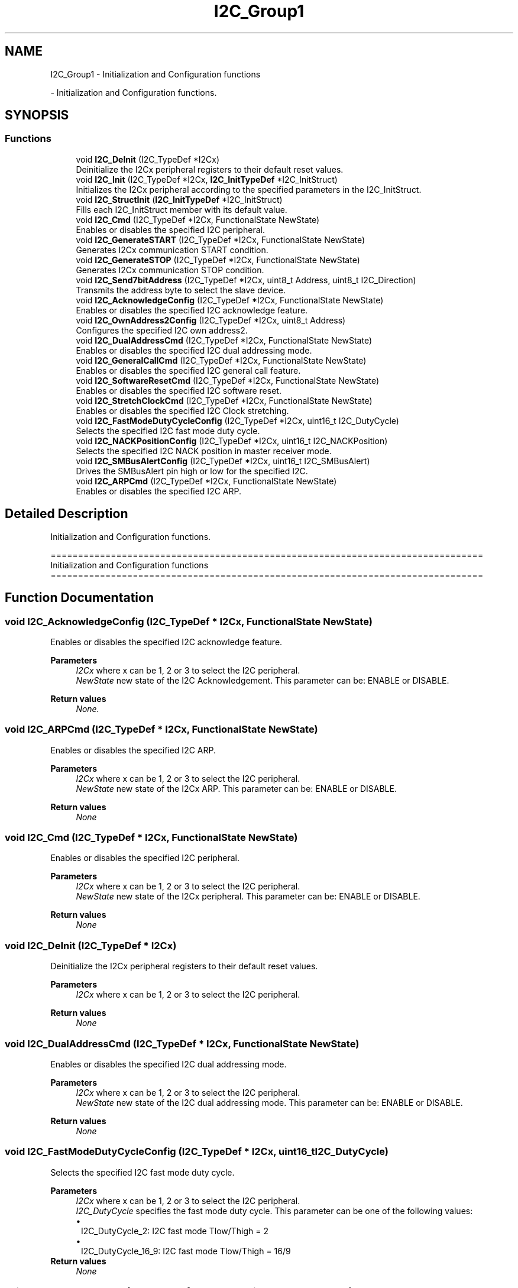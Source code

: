 .TH "I2C_Group1" 3 "Version 0.1.-" "Square Root Approximation" \" -*- nroff -*-
.ad l
.nh
.SH NAME
I2C_Group1 \- Initialization and Configuration functions
.PP
 \- Initialization and Configuration functions\&.  

.SH SYNOPSIS
.br
.PP
.SS "Functions"

.in +1c
.ti -1c
.RI "void \fBI2C_DeInit\fP (I2C_TypeDef *I2Cx)"
.br
.RI "Deinitialize the I2Cx peripheral registers to their default reset values\&. "
.ti -1c
.RI "void \fBI2C_Init\fP (I2C_TypeDef *I2Cx, \fBI2C_InitTypeDef\fP *I2C_InitStruct)"
.br
.RI "Initializes the I2Cx peripheral according to the specified parameters in the I2C_InitStruct\&. "
.ti -1c
.RI "void \fBI2C_StructInit\fP (\fBI2C_InitTypeDef\fP *I2C_InitStruct)"
.br
.RI "Fills each I2C_InitStruct member with its default value\&. "
.ti -1c
.RI "void \fBI2C_Cmd\fP (I2C_TypeDef *I2Cx, FunctionalState NewState)"
.br
.RI "Enables or disables the specified I2C peripheral\&. "
.ti -1c
.RI "void \fBI2C_GenerateSTART\fP (I2C_TypeDef *I2Cx, FunctionalState NewState)"
.br
.RI "Generates I2Cx communication START condition\&. "
.ti -1c
.RI "void \fBI2C_GenerateSTOP\fP (I2C_TypeDef *I2Cx, FunctionalState NewState)"
.br
.RI "Generates I2Cx communication STOP condition\&. "
.ti -1c
.RI "void \fBI2C_Send7bitAddress\fP (I2C_TypeDef *I2Cx, uint8_t Address, uint8_t I2C_Direction)"
.br
.RI "Transmits the address byte to select the slave device\&. "
.ti -1c
.RI "void \fBI2C_AcknowledgeConfig\fP (I2C_TypeDef *I2Cx, FunctionalState NewState)"
.br
.RI "Enables or disables the specified I2C acknowledge feature\&. "
.ti -1c
.RI "void \fBI2C_OwnAddress2Config\fP (I2C_TypeDef *I2Cx, uint8_t Address)"
.br
.RI "Configures the specified I2C own address2\&. "
.ti -1c
.RI "void \fBI2C_DualAddressCmd\fP (I2C_TypeDef *I2Cx, FunctionalState NewState)"
.br
.RI "Enables or disables the specified I2C dual addressing mode\&. "
.ti -1c
.RI "void \fBI2C_GeneralCallCmd\fP (I2C_TypeDef *I2Cx, FunctionalState NewState)"
.br
.RI "Enables or disables the specified I2C general call feature\&. "
.ti -1c
.RI "void \fBI2C_SoftwareResetCmd\fP (I2C_TypeDef *I2Cx, FunctionalState NewState)"
.br
.RI "Enables or disables the specified I2C software reset\&. "
.ti -1c
.RI "void \fBI2C_StretchClockCmd\fP (I2C_TypeDef *I2Cx, FunctionalState NewState)"
.br
.RI "Enables or disables the specified I2C Clock stretching\&. "
.ti -1c
.RI "void \fBI2C_FastModeDutyCycleConfig\fP (I2C_TypeDef *I2Cx, uint16_t I2C_DutyCycle)"
.br
.RI "Selects the specified I2C fast mode duty cycle\&. "
.ti -1c
.RI "void \fBI2C_NACKPositionConfig\fP (I2C_TypeDef *I2Cx, uint16_t I2C_NACKPosition)"
.br
.RI "Selects the specified I2C NACK position in master receiver mode\&. "
.ti -1c
.RI "void \fBI2C_SMBusAlertConfig\fP (I2C_TypeDef *I2Cx, uint16_t I2C_SMBusAlert)"
.br
.RI "Drives the SMBusAlert pin high or low for the specified I2C\&. "
.ti -1c
.RI "void \fBI2C_ARPCmd\fP (I2C_TypeDef *I2Cx, FunctionalState NewState)"
.br
.RI "Enables or disables the specified I2C ARP\&. "
.in -1c
.SH "Detailed Description"
.PP 
Initialization and Configuration functions\&. 


.PP
.nf
 ===============================================================================
                   Initialization and Configuration functions
 ===============================================================================  
.fi
.PP
 
.SH "Function Documentation"
.PP 
.SS "void I2C_AcknowledgeConfig (I2C_TypeDef * I2Cx, FunctionalState NewState)"

.PP
Enables or disables the specified I2C acknowledge feature\&. 
.PP
\fBParameters\fP
.RS 4
\fII2Cx\fP where x can be 1, 2 or 3 to select the I2C peripheral\&. 
.br
\fINewState\fP new state of the I2C Acknowledgement\&. This parameter can be: ENABLE or DISABLE\&. 
.RE
.PP
\fBReturn values\fP
.RS 4
\fINone\&.\fP 
.RE
.PP

.SS "void I2C_ARPCmd (I2C_TypeDef * I2Cx, FunctionalState NewState)"

.PP
Enables or disables the specified I2C ARP\&. 
.PP
\fBParameters\fP
.RS 4
\fII2Cx\fP where x can be 1, 2 or 3 to select the I2C peripheral\&. 
.br
\fINewState\fP new state of the I2Cx ARP\&. This parameter can be: ENABLE or DISABLE\&. 
.RE
.PP
\fBReturn values\fP
.RS 4
\fINone\fP 
.RE
.PP

.SS "void I2C_Cmd (I2C_TypeDef * I2Cx, FunctionalState NewState)"

.PP
Enables or disables the specified I2C peripheral\&. 
.PP
\fBParameters\fP
.RS 4
\fII2Cx\fP where x can be 1, 2 or 3 to select the I2C peripheral\&. 
.br
\fINewState\fP new state of the I2Cx peripheral\&. This parameter can be: ENABLE or DISABLE\&. 
.RE
.PP
\fBReturn values\fP
.RS 4
\fINone\fP 
.RE
.PP

.SS "void I2C_DeInit (I2C_TypeDef * I2Cx)"

.PP
Deinitialize the I2Cx peripheral registers to their default reset values\&. 
.PP
\fBParameters\fP
.RS 4
\fII2Cx\fP where x can be 1, 2 or 3 to select the I2C peripheral\&. 
.RE
.PP
\fBReturn values\fP
.RS 4
\fINone\fP 
.RE
.PP

.SS "void I2C_DualAddressCmd (I2C_TypeDef * I2Cx, FunctionalState NewState)"

.PP
Enables or disables the specified I2C dual addressing mode\&. 
.PP
\fBParameters\fP
.RS 4
\fII2Cx\fP where x can be 1, 2 or 3 to select the I2C peripheral\&. 
.br
\fINewState\fP new state of the I2C dual addressing mode\&. This parameter can be: ENABLE or DISABLE\&. 
.RE
.PP
\fBReturn values\fP
.RS 4
\fINone\fP 
.RE
.PP

.SS "void I2C_FastModeDutyCycleConfig (I2C_TypeDef * I2Cx, uint16_t I2C_DutyCycle)"

.PP
Selects the specified I2C fast mode duty cycle\&. 
.PP
\fBParameters\fP
.RS 4
\fII2Cx\fP where x can be 1, 2 or 3 to select the I2C peripheral\&. 
.br
\fII2C_DutyCycle\fP specifies the fast mode duty cycle\&. This parameter can be one of the following values: 
.PD 0
.IP "\(bu" 1
I2C_DutyCycle_2: I2C fast mode Tlow/Thigh = 2 
.IP "\(bu" 1
I2C_DutyCycle_16_9: I2C fast mode Tlow/Thigh = 16/9 
.PP
.RE
.PP
\fBReturn values\fP
.RS 4
\fINone\fP 
.RE
.PP

.SS "void I2C_GeneralCallCmd (I2C_TypeDef * I2Cx, FunctionalState NewState)"

.PP
Enables or disables the specified I2C general call feature\&. 
.PP
\fBParameters\fP
.RS 4
\fII2Cx\fP where x can be 1, 2 or 3 to select the I2C peripheral\&. 
.br
\fINewState\fP new state of the I2C General call\&. This parameter can be: ENABLE or DISABLE\&. 
.RE
.PP
\fBReturn values\fP
.RS 4
\fINone\fP 
.RE
.PP

.SS "void I2C_GenerateSTART (I2C_TypeDef * I2Cx, FunctionalState NewState)"

.PP
Generates I2Cx communication START condition\&. 
.PP
\fBParameters\fP
.RS 4
\fII2Cx\fP where x can be 1, 2 or 3 to select the I2C peripheral\&. 
.br
\fINewState\fP new state of the I2C START condition generation\&. This parameter can be: ENABLE or DISABLE\&. 
.RE
.PP
\fBReturn values\fP
.RS 4
\fINone\&.\fP 
.RE
.PP

.SS "void I2C_GenerateSTOP (I2C_TypeDef * I2Cx, FunctionalState NewState)"

.PP
Generates I2Cx communication STOP condition\&. 
.PP
\fBParameters\fP
.RS 4
\fII2Cx\fP where x can be 1, 2 or 3 to select the I2C peripheral\&. 
.br
\fINewState\fP new state of the I2C STOP condition generation\&. This parameter can be: ENABLE or DISABLE\&. 
.RE
.PP
\fBReturn values\fP
.RS 4
\fINone\&.\fP 
.RE
.PP

.SS "void I2C_Init (I2C_TypeDef * I2Cx, \fBI2C_InitTypeDef\fP * I2C_InitStruct)"

.PP
Initializes the I2Cx peripheral according to the specified parameters in the I2C_InitStruct\&. 
.PP
\fBNote\fP
.RS 4
To use the I2C at 400 KHz (in fast mode), the PCLK1 frequency (I2C peripheral input clock) must be a multiple of 10 MHz\&. 
.br
.RE
.PP
\fBParameters\fP
.RS 4
\fII2Cx\fP where x can be 1, 2 or 3 to select the I2C peripheral\&. 
.br
\fII2C_InitStruct\fP pointer to a \fBI2C_InitTypeDef\fP structure that contains the configuration information for the specified I2C peripheral\&. 
.RE
.PP
\fBReturn values\fP
.RS 4
\fINone\fP 
.RE
.PP

.SS "void I2C_NACKPositionConfig (I2C_TypeDef * I2Cx, uint16_t I2C_NACKPosition)"

.PP
Selects the specified I2C NACK position in master receiver mode\&. 
.PP
\fBNote\fP
.RS 4
This function is useful in I2C Master Receiver mode when the number of data to be received is equal to 2\&. In this case, this function should be called (with parameter I2C_NACKPosition_Next) before data reception starts,as described in the 2-byte reception procedure recommended in Reference Manual in Section: Master receiver\&. 
.br
 
.RE
.PP
\fBParameters\fP
.RS 4
\fII2Cx\fP where x can be 1, 2 or 3 to select the I2C peripheral\&. 
.br
\fII2C_NACKPosition\fP specifies the NACK position\&. This parameter can be one of the following values: 
.PD 0
.IP "\(bu" 1
I2C_NACKPosition_Next: indicates that the next byte will be the last received byte\&. 
.br
 
.IP "\(bu" 1
I2C_NACKPosition_Current: indicates that current byte is the last received byte\&.
.PP
.RE
.PP
\fBNote\fP
.RS 4
This function configures the same bit (POS) as \fBI2C_PECPositionConfig()\fP but is intended to be used in I2C mode while \fBI2C_PECPositionConfig()\fP is intended to used in SMBUS mode\&.
.RE
.PP
\fBReturn values\fP
.RS 4
\fINone\fP 
.RE
.PP

.SS "void I2C_OwnAddress2Config (I2C_TypeDef * I2Cx, uint8_t Address)"

.PP
Configures the specified I2C own address2\&. 
.PP
\fBParameters\fP
.RS 4
\fII2Cx\fP where x can be 1, 2 or 3 to select the I2C peripheral\&. 
.br
\fIAddress\fP specifies the 7bit I2C own address2\&. 
.RE
.PP
\fBReturn values\fP
.RS 4
\fINone\&.\fP 
.RE
.PP

.SS "void I2C_Send7bitAddress (I2C_TypeDef * I2Cx, uint8_t Address, uint8_t I2C_Direction)"

.PP
Transmits the address byte to select the slave device\&. 
.PP
\fBParameters\fP
.RS 4
\fII2Cx\fP where x can be 1, 2 or 3 to select the I2C peripheral\&. 
.br
\fIAddress\fP specifies the slave address which will be transmitted 
.br
\fII2C_Direction\fP specifies whether the I2C device will be a Transmitter or a Receiver\&. This parameter can be one of the following values 
.PD 0
.IP "\(bu" 1
I2C_Direction_Transmitter: Transmitter mode 
.IP "\(bu" 1
I2C_Direction_Receiver: Receiver mode 
.PP
.RE
.PP
\fBReturn values\fP
.RS 4
\fINone\&.\fP 
.RE
.PP

.SS "void I2C_SMBusAlertConfig (I2C_TypeDef * I2Cx, uint16_t I2C_SMBusAlert)"

.PP
Drives the SMBusAlert pin high or low for the specified I2C\&. 
.PP
\fBParameters\fP
.RS 4
\fII2Cx\fP where x can be 1, 2 or 3 to select the I2C peripheral\&. 
.br
\fII2C_SMBusAlert\fP specifies SMBAlert pin level\&. This parameter can be one of the following values: 
.PD 0
.IP "\(bu" 1
I2C_SMBusAlert_Low: SMBAlert pin driven low 
.IP "\(bu" 1
I2C_SMBusAlert_High: SMBAlert pin driven high 
.PP
.RE
.PP
\fBReturn values\fP
.RS 4
\fINone\fP 
.RE
.PP

.SS "void I2C_SoftwareResetCmd (I2C_TypeDef * I2Cx, FunctionalState NewState)"

.PP
Enables or disables the specified I2C software reset\&. 
.PP
\fBNote\fP
.RS 4
When software reset is enabled, the I2C IOs are released (this can be useful to recover from bus errors)\&. 
.br
 
.RE
.PP
\fBParameters\fP
.RS 4
\fII2Cx\fP where x can be 1, 2 or 3 to select the I2C peripheral\&. 
.br
\fINewState\fP new state of the I2C software reset\&. This parameter can be: ENABLE or DISABLE\&. 
.RE
.PP
\fBReturn values\fP
.RS 4
\fINone\fP 
.RE
.PP

.SS "void I2C_StretchClockCmd (I2C_TypeDef * I2Cx, FunctionalState NewState)"

.PP
Enables or disables the specified I2C Clock stretching\&. 
.PP
\fBParameters\fP
.RS 4
\fII2Cx\fP where x can be 1, 2 or 3 to select the I2C peripheral\&. 
.br
\fINewState\fP new state of the I2Cx Clock stretching\&. This parameter can be: ENABLE or DISABLE\&. 
.RE
.PP
\fBReturn values\fP
.RS 4
\fINone\fP 
.RE
.PP

.SS "void I2C_StructInit (\fBI2C_InitTypeDef\fP * I2C_InitStruct)"

.PP
Fills each I2C_InitStruct member with its default value\&. 
.PP
\fBParameters\fP
.RS 4
\fII2C_InitStruct\fP pointer to an \fBI2C_InitTypeDef\fP structure which will be initialized\&. 
.RE
.PP
\fBReturn values\fP
.RS 4
\fINone\fP 
.RE
.PP

.SH "Author"
.PP 
Generated automatically by Doxygen for Square Root Approximation from the source code\&.
